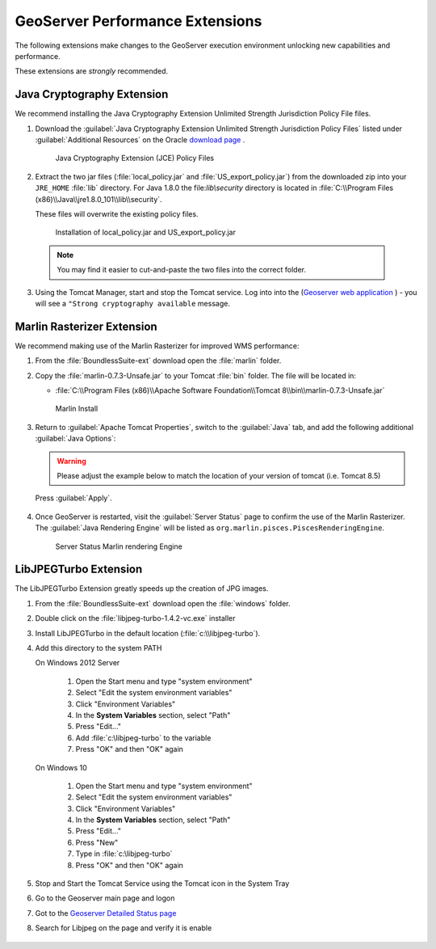 .. _install.windows.tomcat.geoserver.performance:

GeoServer Performance Extensions
================================

The following extensions make changes to the GeoServer execution environment unlocking new capabilities and performance.

These extensions are *strongly* recommended.

Java Cryptography Extension
---------------------------

We recommend installing the Java Cryptography Extension Unlimited Strength Jurisdiction Policy File files.

1. Download the :guilabel:`Java Cryptography Extension Unlimited Strength Jurisdiction Policy Files` listed under :guilabel:`Additional Resources` on the Oracle `download page <http://www.oracle.com/technetwork/java/javase/downloads/index.html>`__ .
   
   .. figure:: ../img/java_cryptography.png
      :scale: 75%
      
      Java Cryptography Extension (JCE) Policy Files
   
2. Extract the two jar files (:file:`local_policy.jar` and :file:`US_export_policy.jar`) from the downloaded zip into your ``JRE_HOME`` :file:`lib` directory.  For Java 1.8.0 the file:`lib\\security` directory is located in :file:`C:\\Program Files (x86)\\Java\\jre1.8.0_101\\lib\\security`.
   
   These files will overwrite the existing policy files.
   
   .. figure:: ../img/java_cryptography_install.png
      :scale: 50%
      
      Installation of local_policy.jar and US_export_policy.jar
  
  .. note:: You may find it easier to cut-and-paste the two files into the correct folder.

3. Using the Tomcat Manager, start and stop the Tomcat service.  Log into into the  (`Geoserver web application <http://localhost:8080/geoserver>`__ ) - you will see a ``"Strong cryptography available`` message.

Marlin Rasterizer Extension
---------------------------

We recommend making use of the Marlin Rasterizer for improved WMS performance:

1. From the :file:`BoundlessSuite-ext` download open the :file:`marlin` folder.
2. Copy the :file:`marlin-0.7.3-Unsafe.jar` to your Tomcat :file:`bin` folder. The file will be located in:
   
   * :file:`C:\\Program Files (x86)\\Apache Software Foundation\\Tomcat 8\\bin\\marlin-0.7.3-Unsafe.jar`
   
   .. figure:: ../img/marlin_install.png
      :scale: 50%
      
      Marlin Install
      
3. Return to :guilabel:`Apache Tomcat Properties`, switch to the :guilabel:`Java` tab, and add the following additional :guilabel:`Java Options`:
   
   .. warning:: Please adjust the example below to match the location of your version of tomcat (i.e. Tomcat 8.5)
   
   .. literalinclude:: ../include/java_opts.txt
      :language: bash
      :start-after: # marlin
      :end-before: # marlin end
  
  Press :guilabel:`Apply`.
  
4. Once GeoServer is restarted, visit the :guilabel:`Server Status` page to confirm the use of the Marlin Rasterizer. The :guilabel:`Java Rendering Engine` will be listed as ``org.marlin.pisces.PiscesRenderingEngine``.

   .. figure:: ../img/geoserver_marlin.png
      
      Server Status Marlin rendering Engine

LibJPEGTurbo Extension
----------------------

The LibJPEGTurbo Extension greatly speeds up the creation of JPG images.

1. From the :file:`BoundlessSuite-ext` download open the :file:`windows` folder.
2. Double click on the :file:`libjpeg-turbo-1.4.2-vc.exe` installer
3. Install LibJPEGTurbo in the default location (:file:`c:\\libjpeg-turbo`).
4. Add this directory to the system PATH

   On Windows 2012 Server

       #. Open the Start menu and type "system environment"
       #. Select "Edit the system environment variables"
       #. Click "Environment Variables"
       #. In the **System Variables** section, select "Path"
       #. Press "Edit..."
       #. Add :file:`c:\libjpeg-turbo` to the variable
       #. Press "OK" and then "OK" again
       
   On Windows 10     
   
       #. Open the Start menu and type "system environment"
       #. Select "Edit the system environment variables"
       #. Click "Environment Variables"
       #. In the **System Variables** section, select "Path"
       #. Press "Edit..."
       #. Press "New"
       #. Type in :file:`c:\libjpeg-turbo`
       #. Press "OK" and then "OK" again

5. Stop and Start the Tomcat Service using the Tomcat icon in the System Tray
6. Go to the Geoserver main page and logon
7. Got to the  `Geoserver Detailed Status page <http://localhost:8080/geoserver/rest/about/status>`__
8. Search for Libjpeg on the page and verify it is enable
       .. figure:: ../../include/ext/img/libjpeg.png
